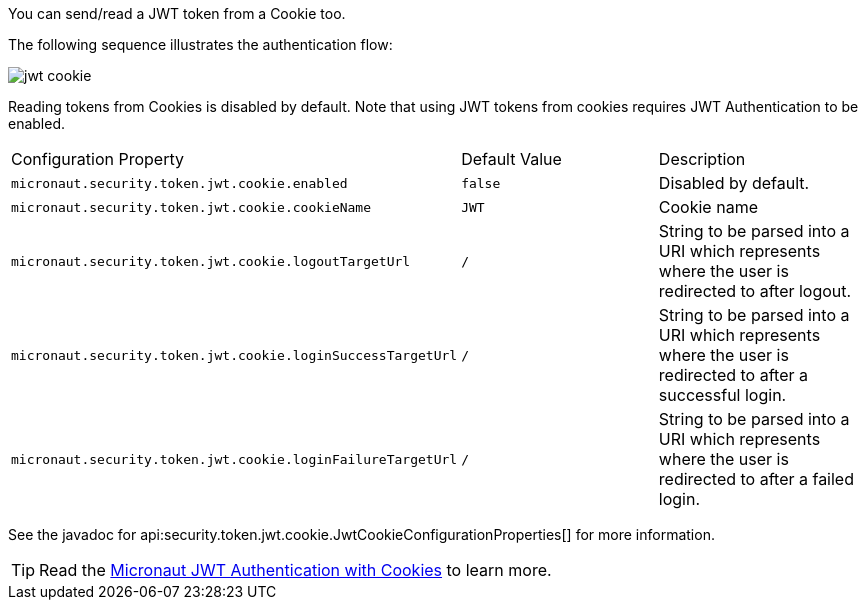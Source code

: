 You can send/read a JWT token from a Cookie too.

The following sequence illustrates the authentication flow:

image::jwt-cookie.svg[]

Reading tokens from Cookies is disabled by default. Note that using JWT tokens from cookies requires JWT Authentication to be enabled.

|===

| Configuration Property | Default Value | Description

| `micronaut.security.token.jwt.cookie.enabled` | `false` | Disabled by default.

| `micronaut.security.token.jwt.cookie.cookieName` | `JWT` | Cookie name

| `micronaut.security.token.jwt.cookie.logoutTargetUrl` | `/` | String to be parsed into a URI which represents where the user is redirected to after logout.

| `micronaut.security.token.jwt.cookie.loginSuccessTargetUrl` | `/` | String to be parsed into a URI which represents where the user is redirected to after a successful login.

| `micronaut.security.token.jwt.cookie.loginFailureTargetUrl` | `/` | String to be parsed into a URI which represents where the user is redirected to after a failed login.

|===

See the javadoc for api:security.token.jwt.cookie.JwtCookieConfigurationProperties[] for more information.

TIP: Read the http://guides.micronaut.io/micronaut-security-jwt-cookie/guide/index.html[Micronaut JWT Authentication with Cookies] to learn more.